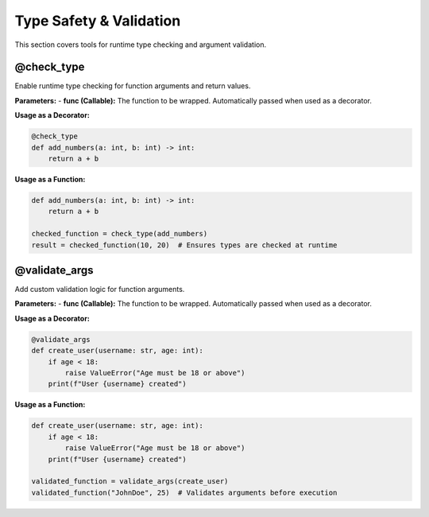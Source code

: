 Type Safety & Validation
========================

This section covers tools for runtime type checking and argument validation.

@check_type
-----------
Enable runtime type checking for function arguments and return values.

**Parameters:**
- **func (Callable):** The function to be wrapped. Automatically passed when used as a decorator.

**Usage as a Decorator:**

.. code-block:: python

   @check_type
   def add_numbers(a: int, b: int) -> int:
       return a + b

**Usage as a Function:**

.. code-block:: python

   def add_numbers(a: int, b: int) -> int:
       return a + b

   checked_function = check_type(add_numbers)
   result = checked_function(10, 20)  # Ensures types are checked at runtime

@validate_args
--------------
Add custom validation logic for function arguments.

**Parameters:**
- **func (Callable):** The function to be wrapped. Automatically passed when used as a decorator.

**Usage as a Decorator:**

.. code-block:: python

   @validate_args
   def create_user(username: str, age: int):
       if age < 18:
           raise ValueError("Age must be 18 or above")
       print(f"User {username} created")

**Usage as a Function:**

.. code-block:: python

   def create_user(username: str, age: int):
       if age < 18:
           raise ValueError("Age must be 18 or above")
       print(f"User {username} created")

   validated_function = validate_args(create_user)
   validated_function("JohnDoe", 25)  # Validates arguments before execution
